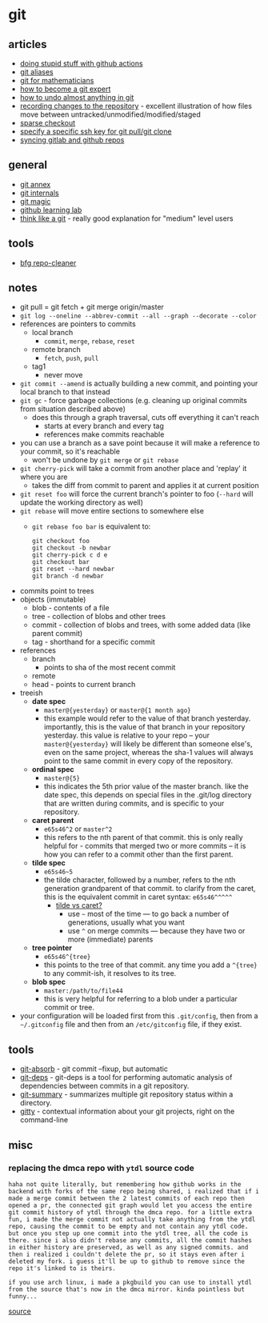 * git
** articles
- [[https://devopsdirective.com/posts/2020/07/stupid-github-actions/][doing stupid stuff with github actions]]
- [[https://medium.freecodecamp.org/an-intro-to-git-aliases-a-faster-way-of-working-with-git-b1eda81c7747][git aliases]]
- [[https://idrissi.eu/en/post/git-1-preliminaries/][git for mathematicians]]
- [[https://link.medium.com/yefwpuws8r][how to become a git expert]]
- [[https://github.blog/2015-06-08-how-to-undo-almost-anything-with-git/][how to undo almost anything in git]]
- [[https://git-scm.com/book/en/v2/git-basics-recording-changes-to-the-repository][recording changes to the repository]] - excellent illustration of how files move between untracked/unmodified/modified/staged
- [[https://github.blog/2020-01-17-bring-your-monorepo-down-to-size-with-sparse-checkout/][sparse checkout]]
- [[https://ma.ttias.be/specify-a-specific-ssh-private-key-for-git-pull-git-clone/][specify a specific ssh key for git pull/git clone]]
- [[https://everythingshouldbevirtual.com/git/syncing-gitlab-and-github-repos/][syncing gitlab and github repos]]

** general
- [[https://git-annex.branchable.com/][git annex]]
- [[https://github.com/pluralsight/git-internals-pdf/releases][git internals]]
- [[http://www-cs-students.stanford.edu/~blynn/gitmagic/][git magic]]
- [[https://lab.github.com/][github learning lab]]
- [[http://think-like-a-git.net/][think like a git]] - really good explanation for "medium" level users

** tools
- [[https://rtyley.github.io/bfg-repo-cleaner/][bfg repo-cleaner]]

** notes
- git pull = git fetch + git merge origin/master
- =git log --oneline --abbrev-commit --all --graph --decorate --color=
- references are pointers to commits
  - local branch
    - =commit=, =merge=, =rebase=, =reset=
  - remote branch
    - =fetch=, =push=, =pull=
  - tag1
    - never move
- =git commit --amend= is actually building a new commit, and pointing your local branch to that instead
- =git gc= - force garbage collections (e.g. cleaning up original commits from situation described above)
  - does this through a graph traversal, cuts off everything it can't reach
    - starts at every branch and every tag
    - references make commits reachable
- you can use a branch as a save point because it will make a reference to your commit, so it's reachable
  - won't be undone by =git merge= or =git rebase=
- =git cherry-pick= will take a commit from another place and 'replay' it where you are
  - takes the diff from commit to parent and applies it at current position
- =git reset foo= will force the current branch's pointer to foo (=--hard= will update the working directory as well)
- =git rebase= will move entire sections to somewhere else
  - =git rebase foo bar= is equivalent to:
    #+begin_example
    git checkout foo
    git checkout -b newbar
    git cherry-pick c d e
    git checkout bar
    git reset --hard newbar
    git branch -d newbar
    #+end_example
- commits point to trees
- objects (immutable)
  - blob - contents of a file
  - tree - collection of blobs and other trees
  - commit - collection of blobs and trees, with some added data (like parent commit)
  - tag - shorthand for a specific commit
- references
  - branch
    - points to sha of the most recent commit
  - remote
  - head - points to current branch
- treeish
  - *date spec*
    - =master@{yesterday}= or =master@{1 month ago}=
    - this example would refer to the value of that branch yesterday. importantly, this is the value of that branch in your repository yesterday. this value is relative to your repo -- your =master@{yesterday}= will likely be different than someone else's, even on the same project, whereas the sha-1 values will always point to the same commit in every copy of the repository.
  - *ordinal spec*
    - =master@{5}=
    - this indicates the 5th prior value of the master branch. like the date spec, this depends on special files in the .git/log directory that are written during commits, and is specific to your repository.
  - *caret parent*
    - =e65s46^2= or =master^2=
    - this refers to the nth parent of that commit. this is only really helpful for - commits that merged two or more commits -- it is how you can refer to a commit other than the first parent.
  - *tilde spec*
    - =e65s46~5=
    - the tilde character, followed by a number, refers to the nth generation grandparent of that commit. to clarify from the caret, this is the equivalent commit in caret syntax: =e65s46^^^^^=
      - [[https://stackoverflow.com/questions/2221658/whats-the-difference-between-head-and-head-in-git#2222920][tilde vs caret?]]
        - use =~= most of the time --- to go back a number of generations, usually what you want
        - use =^= on merge commits --- because they have two or more (immediate) parents
  - *tree pointer*
    - =e65s46^{tree}=
    - this points to the tree of that commit. any time you add a =^{tree}= to any commit-ish, it resolves to its tree.
  - *blob spec*
    - =master:/path/to/file44=
    - this is very helpful for referring to a blob under a particular commit or tree.

- your configuration will be loaded first from this =.git/config=, then from a =~/.gitconfig= file and then from an =/etc/gitconfig= file, if they exist.

** tools
- [[https://github.com/tummychow/git-absorb][git-absorb]] - git commit --fixup, but automatic
- [[https://github.com/aspiers/git-deps][git-deps]] - git-deps is a tool for performing automatic analysis of dependencies between commits in a git repository.
- [[https://github.com/mirkoledda/git-summary][git-summary]] - summarizes multiple git repository status within a directory.
- [[https://github.com/muesli/gitty][gitty]] - contextual information about your git projects, right on the command-line

** misc
*** replacing the dmca repo with =ytdl= source code
#+begin_example
haha not quite literally, but remembering how github works in the backend with forks of the same repo being shared, i realized that if i made a merge commit between the 2 latest commits of each repo then opened a pr, the connected git graph would let you access the entire git commit history of ytdl through the dmca repo. for a little extra fun, i made the merge commit not actually take anything from the ytdl repo, causing the commit to be empty and not contain any ytdl code. but once you step up one commit into the ytdl tree, all the code is there. since i also didn't rebase any commits, all the commit hashes in either history are preserved, as well as any signed commits. and then i realized i couldn't delete the pr, so it stays even after i deleted my fork. i guess it'll be up to github to remove since the repo it's linked to is theirs.

if you use arch linux, i made a pkgbuild you can use to install ytdl from the source that's now in the dmca mirror. kinda pointless but funny...
#+end_example

[[https://www.reddit.com/r/programming/comments/jhlhok/someone_replaced_the_github_dmca_repo_with/g9zpxas?utm_source=share&utm_medium=web2x&context=3][source]]
